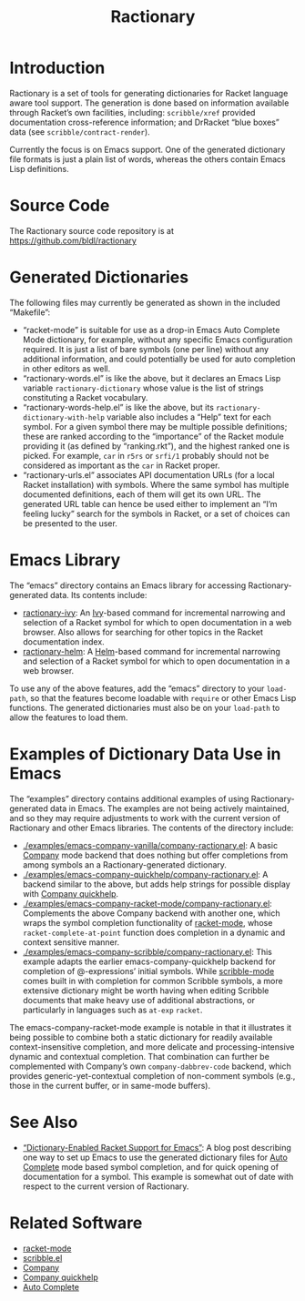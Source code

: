 #+TITLE: Ractionary

* Introduction

Ractionary is a set of tools for generating dictionaries for Racket language aware tool support. The generation is done based on information available through Racket’s own facilities, including: =scribble/xref= provided documentation cross-reference information; and DrRacket “blue boxes” data (see =scribble/contract-render=).

Currently the focus is on Emacs support. One of the generated dictionary file formats is just a plain list of words, whereas the others contain Emacs Lisp definitions.

* Source Code

The Ractionary source code repository is at\\
https://github.com/bldl/ractionary

* Generated Dictionaries

The following files may currently be generated as shown in the included “Makefile”:
- “racket-mode” is suitable for use as a drop-in Emacs Auto Complete Mode dictionary, for example, without any specific Emacs configuration required. It is just a list of bare symbols (one per line) without any additional information, and could potentially be used for auto completion in other editors as well.
- “ractionary-words.el” is like the above, but it declares an Emacs Lisp variable =ractionary-dictionary= whose value is the list of strings constituting a Racket vocabulary.
- “ractionary-words-help.el” is like the above, but its =ractionary-dictionary-with-help= variable also includes a “Help” text for each symbol. For a given symbol there may be multiple possible definitions; these are ranked according to the “importance” of the Racket module providing it (as defined by “ranking.rkt”), and the highest ranked one is picked. For example, =car= in =r5rs= or =srfi/1= probably should not be considered as important as the =car= in Racket proper.
- “ractionary-urls.el” associates API documentation URLs (for a local Racket installation) with symbols. Where the same symbol has multiple documented definitions, each of them will get its own URL. The generated URL table can hence be used either to implement an “I’m feeling lucky” search for the symbols in Racket, or a set of choices can be presented to the user.

* Emacs Library

The “emacs” directory contains an Emacs library for accessing Ractionary-generated data. Its contents include:
- [[./emacs/ractionary-ivy.el][ractionary-ivy]]: An [[https://github.com/abo-abo/swiper][Ivy]]-based command for incremental narrowing and selection of a Racket symbol for which to open documentation in a web browser. Also allows for searching for other topics in the Racket documentation index.
- [[./emacs/ractionary-helm.el][ractionary-helm]]: A [[https://emacs-helm.github.io/helm/][Helm]]-based command for incremental narrowing and selection of a Racket symbol for which to open documentation in a web browser.

To use any of the above features, add the “emacs” directory to your =load-path=, so that the features become loadable with =require= or other Emacs Lisp functions. The generated dictionaries must also be on your =load-path= to allow the features to load them.

* Examples of Dictionary Data Use in Emacs

The “examples” directory contains additional examples of using Ractionary-generated data in Emacs. The examples are not being actively maintained, and so they may require adjustments to work with the current version of Ractionary and other Emacs libraries. The contents of the directory include:
- [[./examples/emacs-company-vanilla/company-ractionary.el]]: A basic [[https://company-mode.github.io/][Company]] mode backend that does nothing but offer completions from among symbols an a Ractionary-generated dictionary.
- [[./examples/emacs-company-quickhelp/company-ractionary.el]]: A backend similar to the above, but adds help strings for possible display with [[https://github.com/expez/company-quickhelp][Company quickhelp]].
- [[./examples/emacs-company-racket-mode/company-ractionary.el]]: Complements the above Company backend with another one, which wraps the symbol completion functionality of [[https://github.com/greghendershott/racket-mode][racket-mode]], whose =racket-complete-at-point= function does completion in a dynamic and context sensitive manner.
- [[./examples/emacs-company-scribble/company-ractionary.el]]: This example adapts the earlier emacs-company-quickhelp backend for completion of @-expressions’ initial symbols. While [[http://www.neilvandyke.org/scribble-emacs/][scribble-mode]] comes built in with completion for common Scribble symbols, a more extensive dictionary might be worth having when editing Scribble documents that make heavy use of additional abstractions, or particularly in languages such as =at-exp= =racket=.

The emacs-company-racket-mode example is notable in that it illustrates it being possible to combine both a static dictionary for readily available context-insensitive completion, and more delicate and processing-intensive dynamic and contextual completion. That combination can further be complemented with Company’s own =company-dabbrev-code= backend, which provides generic-yet-contextual completion of non-comment symbols (e.g., those in the current buffer, or in same-mode buffers).

* See Also

- [[https://tero.hasu.is/blog/2013-08-24-ractionary.html][“Dictionary-Enabled Racket Support for Emacs”]]: A blog post describing one way to set up Emacs to use the generated dictionary files for [[https://github.com/auto-complete/auto-complete][Auto Complete]] mode based symbol completion, and for quick opening of documentation for a symbol. This example is somewhat out of date with respect to the current version of Ractionary.

* Related Software

- [[https://github.com/greghendershott/racket-mode][racket-mode]]
- [[http://www.neilvandyke.org/scribble-emacs/][scribble.el]]
- [[https://company-mode.github.io/][Company]]
- [[https://github.com/expez/company-quickhelp][Company quickhelp]]
- [[https://github.com/auto-complete/auto-complete][Auto Complete]]

